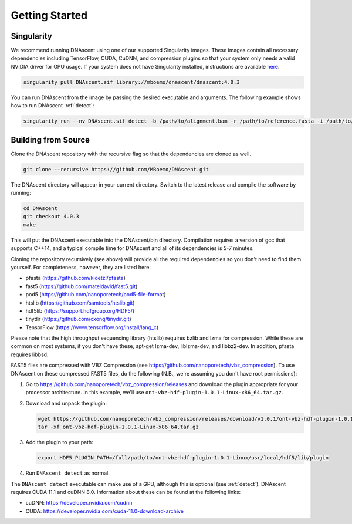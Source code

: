 .. _installation:

Getting Started
===============================


Singularity
---------------------

We recommend running DNAscent using one of our supported Singularity images. These images contain all necessary dependencies including TensorFlow, CUDA, CuDNN, and compression plugins so that your system only needs a valid NVIDIA driver for GPU usage. If your system does not have Singularity installed, instructions are available `here <https://docs.sylabs.io/guides/3.0/user-guide/installation.html>`_.

.. code-block:: console

   singularity pull DNAscent.sif library://mboemo/dnascent/dnascent:4.0.3
   
You can run DNAscent from the image by passing the desired executable and arguments. The following example shows how to run DNAscent :ref:`detect`:

.. code-block:: console

   singularity run --nv DNAscent.sif detect -b /path/to/alignment.bam -r /path/to/reference.fasta -i /path/to/index.dnascent -o /path/to/output.bam


Building from Source
---------------------

Clone the DNAscent repository with the recursive flag so that the dependencies are cloned as well.

.. code-block:: console

   git clone --recursive https://github.com/MBoemo/DNAscent.git

The DNAscent directory will appear in your current directory. Switch to the latest release and compile the software by running:

.. code-block:: console

   cd DNAscent
   git checkout 4.0.3
   make

This will put the DNAscent executable into the DNAscent/bin directory. Compilation requires a version of gcc that supports C++14, and a typical compile time for DNAscent and all of its dependencies is 5-7 minutes.

Cloning the repository recursively (see above) will provide all the required dependencies so you don't need to find them yourself. For completeness, however, they are listed here:

* pfasta (https://github.com/kloetzl/pfasta)
* fast5 (https://github.com/mateidavid/fast5.git)
* pod5 (https://github.com/nanoporetech/pod5-file-format)
* htslib (https://github.com/samtools/htslib.git)
* hdf5lib (https://support.hdfgroup.org/HDF5/)
* tinydir (https://github.com/cxong/tinydir.git)
* TensorFlow (https://www.tensorflow.org/install/lang_c)

Please note that the high throughput sequencing library (htslib) requires bzlib and lzma for compression. While these are common on most systems, if you don't have these, apt-get lzma-dev, liblzma-dev, and libbz2-dev. In addition, pfasta requires libbsd.

FAST5 files are compressed with VBZ Compression (see https://github.com/nanoporetech/vbz_compression).  To use DNAscent on these compressed FAST5 files, do the following (N.B., we're assuming you don't have root permissions):

#. Go to https://github.com/nanoporetech/vbz_compression/releases and download the plugin appropriate for your processor architecture.  In this example, we'll use ``ont-vbz-hdf-plugin-1.0.1-Linux-x86_64.tar.gz``.

#. Download and unpack the plugin:

   .. code-block:: console

      wget https://github.com/nanoporetech/vbz_compression/releases/download/v1.0.1/ont-vbz-hdf-plugin-1.0.1-Linux-x86_64.tar.gz
      tar -xf ont-vbz-hdf-plugin-1.0.1-Linux-x86_64.tar.gz

#. Add the plugin to your path:

   .. code-block:: console

      export HDF5_PLUGIN_PATH=/full/path/to/ont-vbz-hdf-plugin-1.0.1-Linux/usr/local/hdf5/lib/plugin

#. Run ``DNAscent detect`` as normal.

The ``DNAscent detect`` executable can make use of a GPU, although this is optional (see :ref:`detect`).  DNAscent requires CUDA 11.1 and cuDNN 8.0. Information about these can be found at the following links:

* cuDNN: https://developer.nvidia.com/cudnn
* CUDA: https://developer.nvidia.com/cuda-11.0-download-archive

